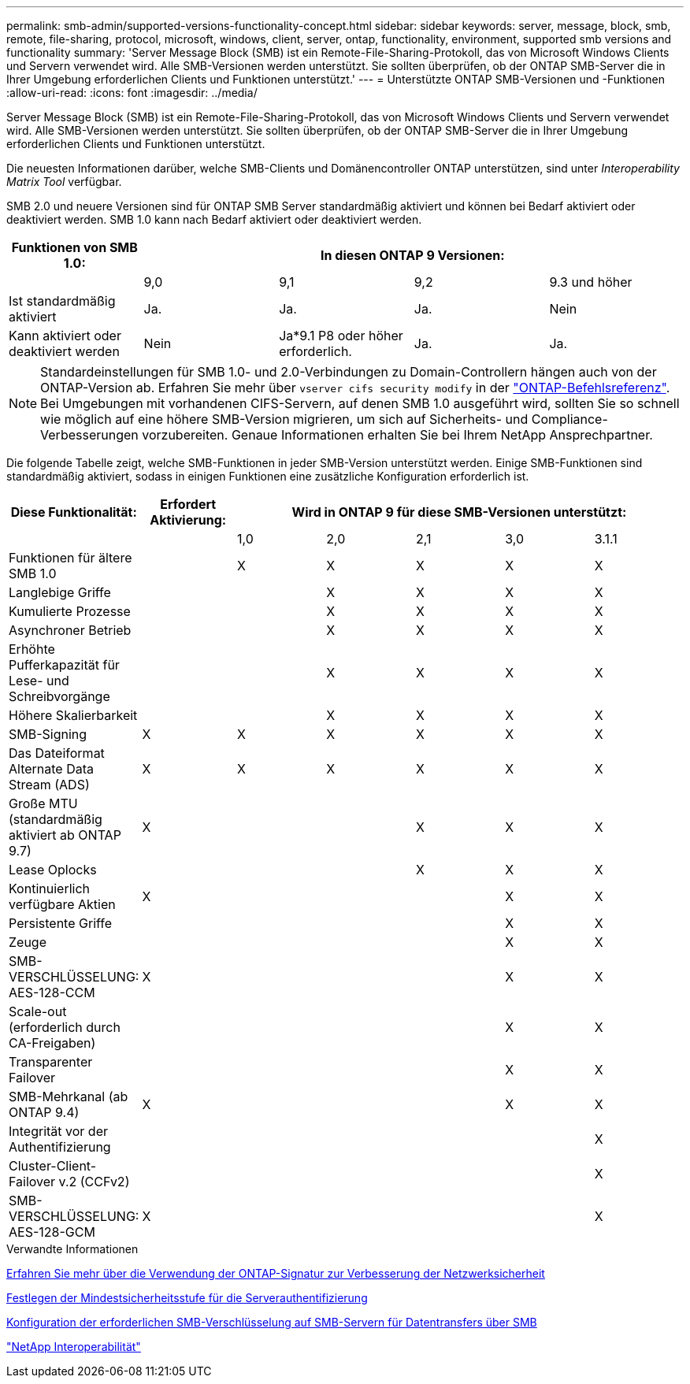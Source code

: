 ---
permalink: smb-admin/supported-versions-functionality-concept.html 
sidebar: sidebar 
keywords: server, message, block, smb, remote, file-sharing, protocol, microsoft, windows, client, server, ontap, functionality, environment, supported smb versions and functionality 
summary: 'Server Message Block (SMB) ist ein Remote-File-Sharing-Protokoll, das von Microsoft Windows Clients und Servern verwendet wird. Alle SMB-Versionen werden unterstützt. Sie sollten überprüfen, ob der ONTAP SMB-Server die in Ihrer Umgebung erforderlichen Clients und Funktionen unterstützt.' 
---
= Unterstützte ONTAP SMB-Versionen und -Funktionen
:allow-uri-read: 
:icons: font
:imagesdir: ../media/


[role="lead"]
Server Message Block (SMB) ist ein Remote-File-Sharing-Protokoll, das von Microsoft Windows Clients und Servern verwendet wird. Alle SMB-Versionen werden unterstützt. Sie sollten überprüfen, ob der ONTAP SMB-Server die in Ihrer Umgebung erforderlichen Clients und Funktionen unterstützt.

Die neuesten Informationen darüber, welche SMB-Clients und Domänencontroller ONTAP unterstützen, sind unter _Interoperability Matrix Tool_ verfügbar.

SMB 2.0 und neuere Versionen sind für ONTAP SMB Server standardmäßig aktiviert und können bei Bedarf aktiviert oder deaktiviert werden. SMB 1.0 kann nach Bedarf aktiviert oder deaktiviert werden.

|===
| Funktionen von SMB 1.0: 4+| In diesen ONTAP 9 Versionen: 


 a| 
 a| 
9,0
 a| 
9,1
 a| 
9,2
 a| 
9.3 und höher



 a| 
Ist standardmäßig aktiviert
 a| 
Ja.
 a| 
Ja.
 a| 
Ja.
 a| 
Nein



 a| 
Kann aktiviert oder deaktiviert werden
 a| 
Nein
 a| 
Ja*9.1 P8 oder höher erforderlich.
 a| 
Ja.
 a| 
Ja.

|===
[NOTE]
====
Standardeinstellungen für SMB 1.0- und 2.0-Verbindungen zu Domain-Controllern hängen auch von der ONTAP-Version ab. Erfahren Sie mehr über `vserver cifs security modify` in der link:https://docs.netapp.com/us-en/ontap-cli/vserver-cifs-security-modify.html["ONTAP-Befehlsreferenz"^]. Bei Umgebungen mit vorhandenen CIFS-Servern, auf denen SMB 1.0 ausgeführt wird, sollten Sie so schnell wie möglich auf eine höhere SMB-Version migrieren, um sich auf Sicherheits- und Compliance-Verbesserungen vorzubereiten. Genaue Informationen erhalten Sie bei Ihrem NetApp Ansprechpartner.

====
Die folgende Tabelle zeigt, welche SMB-Funktionen in jeder SMB-Version unterstützt werden. Einige SMB-Funktionen sind standardmäßig aktiviert, sodass in einigen Funktionen eine zusätzliche Konfiguration erforderlich ist.

|===
| *Diese Funktionalität:* | *Erfordert Aktivierung:* 5+| *Wird in ONTAP 9 für diese SMB-Versionen unterstützt:* 


 a| 
 a| 
 a| 
1,0
 a| 
2,0
 a| 
2,1
 a| 
3,0
 a| 
3.1.1



 a| 
Funktionen für ältere SMB 1.0
 a| 
 a| 
X
 a| 
X
 a| 
X
 a| 
X
 a| 
X



 a| 
Langlebige Griffe
 a| 
 a| 
 a| 
X
 a| 
X
 a| 
X
 a| 
X



 a| 
Kumulierte Prozesse
 a| 
 a| 
 a| 
X
 a| 
X
 a| 
X
 a| 
X



 a| 
Asynchroner Betrieb
 a| 
 a| 
 a| 
X
 a| 
X
 a| 
X
 a| 
X



 a| 
Erhöhte Pufferkapazität für Lese- und Schreibvorgänge
 a| 
 a| 
 a| 
X
 a| 
X
 a| 
X
 a| 
X



 a| 
Höhere Skalierbarkeit
 a| 
 a| 
 a| 
X
 a| 
X
 a| 
X
 a| 
X



 a| 
SMB-Signing
 a| 
X
 a| 
X
 a| 
X
 a| 
X
 a| 
X
 a| 
X



 a| 
Das Dateiformat Alternate Data Stream (ADS)
 a| 
X
 a| 
X
 a| 
X
 a| 
X
 a| 
X
 a| 
X



 a| 
Große MTU (standardmäßig aktiviert ab ONTAP 9.7)
 a| 
X
 a| 
 a| 
 a| 
X
 a| 
X
 a| 
X



 a| 
Lease Oplocks
 a| 
 a| 
 a| 
 a| 
X
 a| 
X
 a| 
X



 a| 
Kontinuierlich verfügbare Aktien
 a| 
X
 a| 
 a| 
 a| 
 a| 
X
 a| 
X



 a| 
Persistente Griffe
 a| 
 a| 
 a| 
 a| 
 a| 
X
 a| 
X



 a| 
Zeuge
 a| 
 a| 
 a| 
 a| 
 a| 
X
 a| 
X



 a| 
SMB-VERSCHLÜSSELUNG: AES-128-CCM
 a| 
X
 a| 
 a| 
 a| 
 a| 
X
 a| 
X



 a| 
Scale-out (erforderlich durch CA-Freigaben)
 a| 
 a| 
 a| 
 a| 
 a| 
X
 a| 
X



 a| 
Transparenter Failover
 a| 
 a| 
 a| 
 a| 
 a| 
X
 a| 
X



 a| 
SMB-Mehrkanal (ab ONTAP 9.4)
 a| 
X
 a| 
 a| 
 a| 
 a| 
X
 a| 
X



 a| 
Integrität vor der Authentifizierung
 a| 
 a| 
 a| 
 a| 
 a| 
 a| 
X



 a| 
Cluster-Client-Failover v.2 (CCFv2)
 a| 
 a| 
 a| 
 a| 
 a| 
 a| 
X



 a| 
SMB-VERSCHLÜSSELUNG: AES-128-GCM
 a| 
X
 a| 
 a| 
 a| 
 a| 
 a| 
X

|===
.Verwandte Informationen
xref:signing-enhance-network-security-concept.adoc[Erfahren Sie mehr über die Verwendung der ONTAP-Signatur zur Verbesserung der Netzwerksicherheit]

xref:set-server-minimum-authentication-security-level-task.adoc[Festlegen der Mindestsicherheitsstufe für die Serverauthentifizierung]

xref:configure-required-encryption-concept.adoc[Konfiguration der erforderlichen SMB-Verschlüsselung auf SMB-Servern für Datentransfers über SMB]

https://mysupport.netapp.com/NOW/products/interoperability["NetApp Interoperabilität"^]
